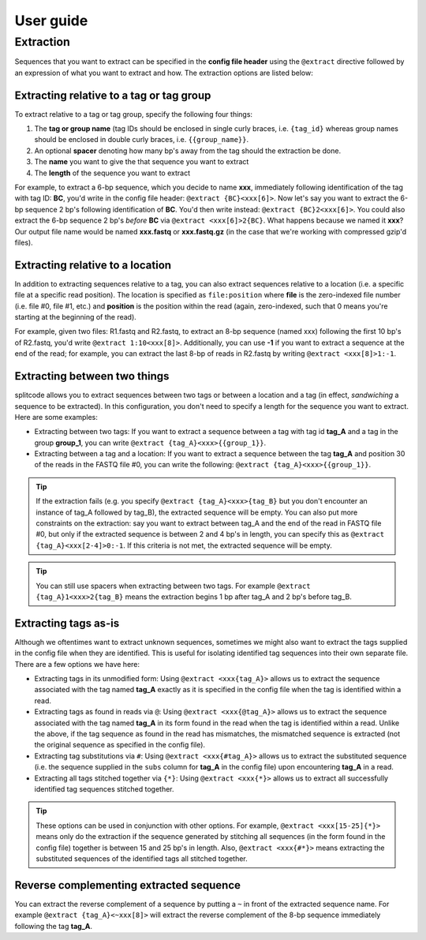User guide
==========

.. _Extraction guide:

Extraction
^^^^^^^^^^

Sequences that you want to extract can be specified in the **config file header** using the ``@extract`` directive followed by an expression of what you want to extract and how. The extraction options are listed below:


Extracting relative to a tag or tag group
~~~~~~~~~~~~~~~~~~~~~~~~~~~~~~~~~~~~~~~~~

To extract relative to a tag or tag group, specify the following four things:

#. The **tag or group name** (tag IDs should be enclosed in single curly braces, i.e. ``{tag_id}`` whereas group names should be enclosed in double curly braces, i.e. ``{{group_name}}``.
#. An optional **spacer** denoting how many bp's away from the tag should the extraction be done.
#. The **name** you want to give the that sequence you want to extract
#. The **length** of the sequence you want to extract

For example, to extract a 6-bp sequence, which you decide to name **xxx**, immediately following identification of the tag with tag ID: **BC**, you'd write in the config file header: ``@extract {BC}<xxx[6]>``. Now let's say you want to extract the 6-bp sequence 2 bp's following identification of **BC**. You'd then write instead: ``@extract {BC}2<xxx[6]>``. You could also extract the 6-bp sequence 2 bp's *before* **BC** via ``@extract <xxx[6]>2{BC}``. What happens because we named it **xxx**? Our output file name would be named **xxx.fastq** or **xxx.fastq.gz** (in the case that we're working with compressed gzip'd files).

.. seealso::

   :ref:`example page`
     The example in this documentation provides a sample usage of the ``@extract`` directive.


Extracting relative to a location
~~~~~~~~~~~~~~~~~~~~~~~~~~~~~~~~~

In addition to extracting sequences relative to a tag, you can also extract sequences relative to a location (i.e. a specific file at a specific read position). The location is specified as ``file:position`` where **file** is the zero-indexed file number (i.e. file #0, file #1, etc.) and **position** is the position within the read (again, zero-indexed, such that 0 means you're starting at the beginning of the read).

For example, given two files: R1.fastq and R2.fastq, to extract an 8-bp sequence (named xxx) following the first 10 bp's of R2.fastq, you'd write ``@extract 1:10<xxx[8]>``. Additionally, you can use **-1** if you want to extract a sequence at the end of the read; for example, you can extract the last 8-bp of reads in R2.fastq by writing ``@extract <xxx[8]>1:-1``.


Extracting between two things
~~~~~~~~~~~~~~~~~~~~~~~~~~~~~

splitcode allows you to extract sequences between two tags or between a location and a tag (in effect, *sandwiching* a sequence to be extracted). In this configuration, you don't need to specify a length for the sequence you want to extract. Here are some examples:

* Extracting between two tags: If you want to extract a sequence between a tag with tag id **tag_A** and a tag in the group **group_1**, you can write ``@extract {tag_A}<xxx>{{group_1}}``.
* Extracting between a tag and a location: If you want to extract a sequence between the tag **tag_A** and position 30 of the reads in the FASTQ file #0, you can write the following: ``@extract {tag_A}<xxx>{{group_1}}``.

.. tip::

   If the extraction fails (e.g. you specify ``@extract {tag_A}<xxx>{tag_B}`` but you don't encounter an instance of tag_A followed by tag_B), the extracted sequence will be empty. You can also put more constraints on the extraction: say you want to extract between tag_A and the end of the read in FASTQ file #0, but only if the extracted sequence is between 2 and 4 bp's in length, you can specify this as ``@extract {tag_A}<xxx[2-4]>0:-1``. If this criteria is not met, the extracted sequence will be empty.

.. tip::

   You can still use spacers when extracting between two tags. For example ``@extract {tag_A}1<xxx>2{tag_B}`` means the extraction begins 1 bp after tag_A and 2 bp's before tag_B.

Extracting tags as-is
~~~~~~~~~~~~~~~~~~~~~

Although we oftentimes want to extract unknown sequences, sometimes we might also want to extract the tags supplied in the config file when they are identified. This is useful for isolating identified tag sequences into their own separate file. There are a few options we have here:

* Extracting tags in its unmodified form: Using ``@extract <xxx{tag_A}>`` allows us to extract the sequence associated with the tag named **tag_A** exactly as it is specified in the config file when the tag is identified within a read.
* Extracting tags as found in reads via ``@``: Using ``@extract <xxx{@tag_A}>`` allows us to extract the sequence associated with the tag named **tag_A** in its form found in the read when the tag is identified within a read. Unlike the above, if the tag sequence as found in the read has mismatches, the mismatched sequence is extracted (not the original sequence as specified in the config file).
* Extracting tag substitutions via ``#``: Using ``@extract <xxx{#tag_A}>`` allows us to extract the substituted sequence (i.e. the sequence supplied in the ``subs`` column for **tag_A** in the config file) upon encountering **tag_A** in a read.
* Extracting all tags stitched together via ``{*}``: Using ``@extract <xxx{*}>`` allows us to extract all successfully identified tag sequences stitched together.

.. tip::

   These options can be used in conjunction with other options.
   For example, ``@extract <xxx[15-25]{*}>`` means only do the extraction if the sequence generated by stitching all sequences (in the form found in the config file) together is between 15 and 25 bp's in length.
   Also, ``@extract <xxx{#*}>`` means extracting the substituted sequences of the identified tags all stitched together.


Reverse complementing extracted sequence
~~~~~~~~~~~~~~~~~~~~~~~~~~~~~~~~~~~~~~~~

You can extract the reverse complement of a sequence by putting a ``~`` in front of the extracted sequence name. For example ``@extract {tag_A}<~xxx[8]>`` will extract the reverse complement of the 8-bp sequence immediately following the tag **tag_A**.



